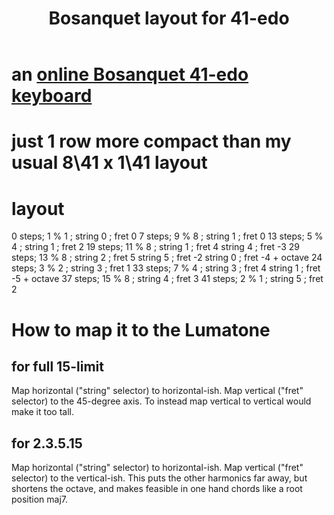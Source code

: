 :PROPERTIES:
:ID:       67465b81-c736-4430-bdbd-822106520f1b
:END:
#+title: Bosanquet layout for 41-edo
* an [[id:dc6e53e5-a82f-4b7c-a8cc-7ff8ede7cc6f][online Bosanquet 41-edo keyboard]]
* just 1 row more compact than my usual 8\41 x 1\41 layout
* layout
  0  steps;  1 % 1  ; string 0 ; fret 0
  7  steps;  9 % 8  ; string 1 ; fret 0
  13 steps;  5 % 4  ; string 1 ; fret 2
  19 steps; 11 % 8  ; string 1 ; fret 4
                      string 4 ; fret -3
  29 steps; 13 % 8  ; string 2 ; fret 5
                      string 5 ; fret -2
		      string 0 ; fret -4 + octave
  24 steps;  3 % 2  ; string 3 ; fret 1
  33 steps;  7 % 4  ; string 3 ; fret 4
                      string 1 ; fret -5 + octave
  37 steps; 15 % 8  ; string 4 ; fret 3
  41 steps;  2 % 1  ; string 5 ; fret 2
* How to map it to the Lumatone
** for full 15-limit
   Map horizontal ("string" selector) to horizontal-ish.
   Map vertical ("fret" selector) to the 45-degree axis.
   To instead map vertical to vertical would make it too tall.
** for 2.3.5.15
   Map horizontal ("string" selector) to horizontal-ish.
   Map vertical ("fret" selector) to the vertical-ish.
   This puts the other harmonics far away,
   but shortens the octave,
   and makes feasible in one hand
   chords like a root position maj7.
